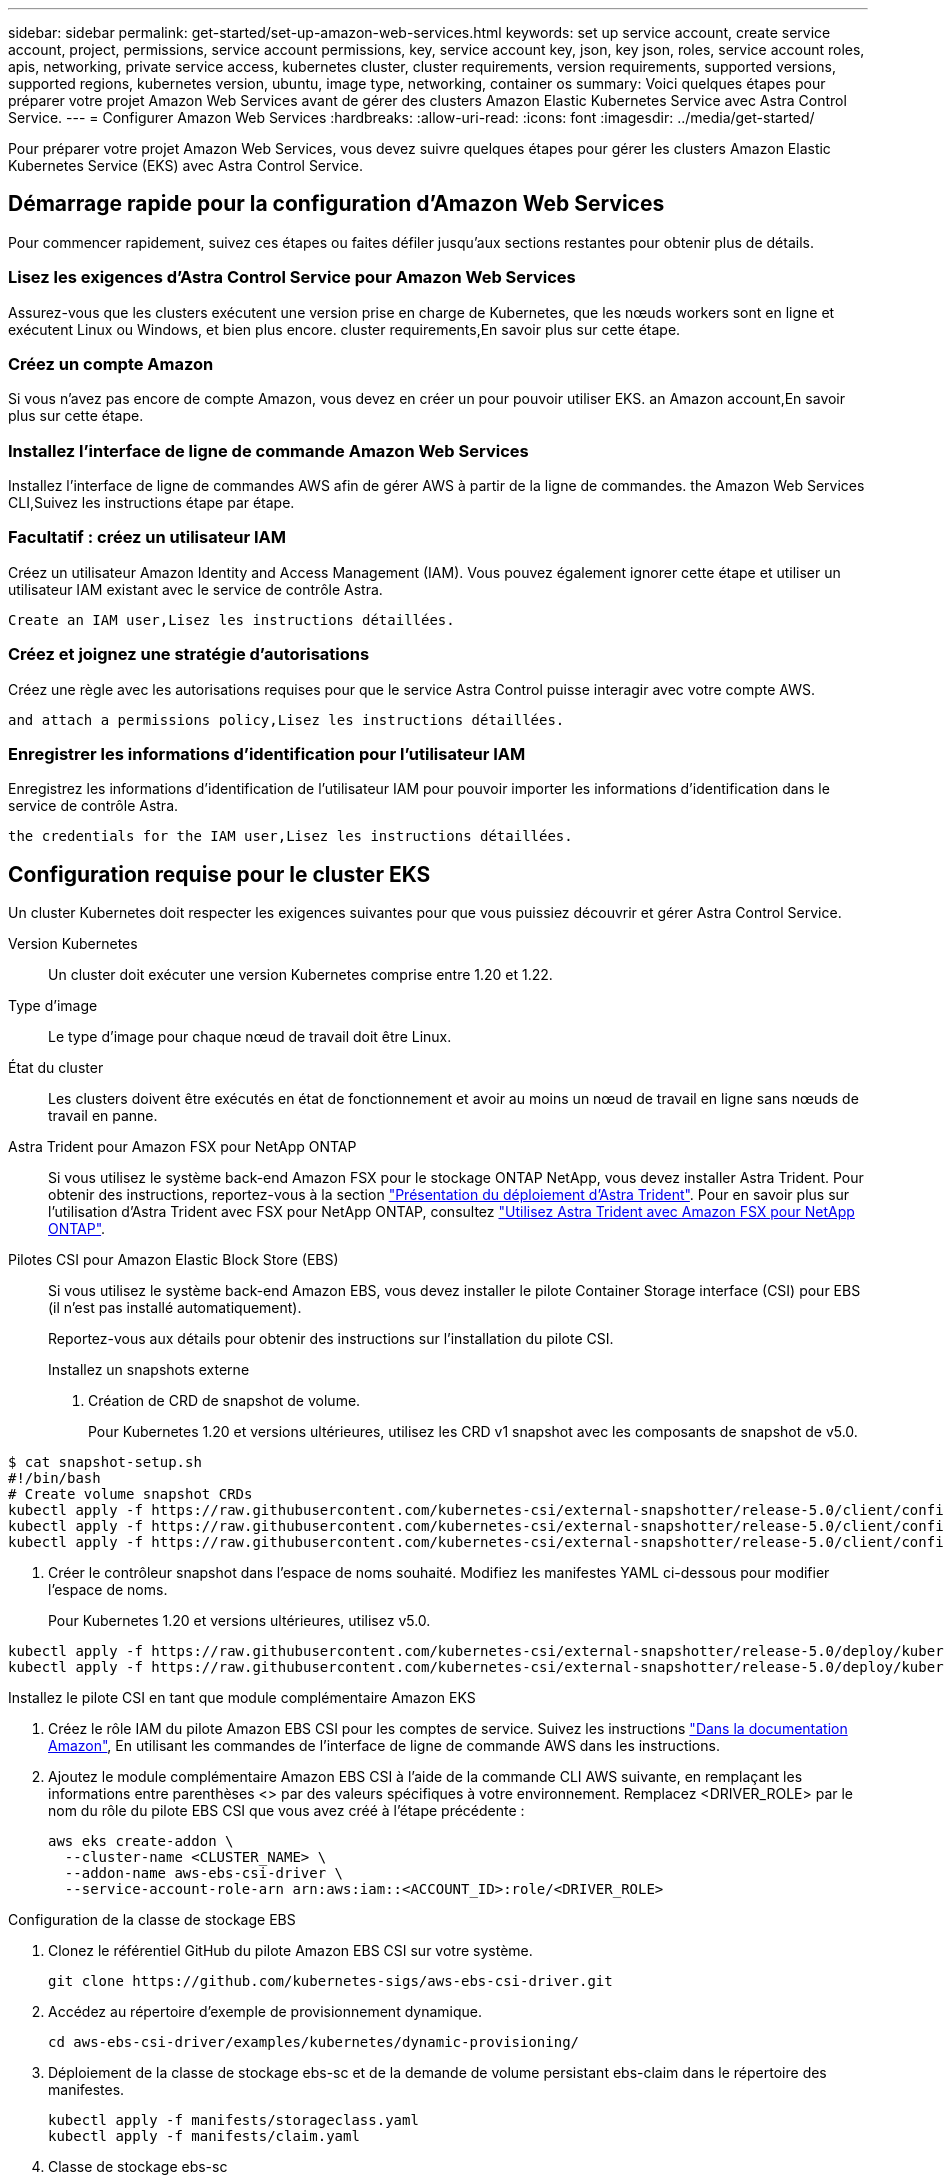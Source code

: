 ---
sidebar: sidebar 
permalink: get-started/set-up-amazon-web-services.html 
keywords: set up service account, create service account, project, permissions, service account permissions, key, service account key, json, key json, roles, service account roles, apis, networking, private service access, kubernetes cluster, cluster requirements, version requirements, supported versions, supported regions, kubernetes version, ubuntu, image type, networking, container os 
summary: Voici quelques étapes pour préparer votre projet Amazon Web Services avant de gérer des clusters Amazon Elastic Kubernetes Service avec Astra Control Service. 
---
= Configurer Amazon Web Services
:hardbreaks:
:allow-uri-read: 
:icons: font
:imagesdir: ../media/get-started/


Pour préparer votre projet Amazon Web Services, vous devez suivre quelques étapes pour gérer les clusters Amazon Elastic Kubernetes Service (EKS) avec Astra Control Service.



== Démarrage rapide pour la configuration d'Amazon Web Services

Pour commencer rapidement, suivez ces étapes ou faites défiler jusqu'aux sections restantes pour obtenir plus de détails.



=== Lisez les exigences d'Astra Control Service pour Amazon Web Services

[role="quick-margin-para"]
Assurez-vous que les clusters exécutent une version prise en charge de Kubernetes, que les nœuds workers sont en ligne et exécutent Linux ou Windows, et bien plus encore.  cluster requirements,En savoir plus sur cette étape.



=== Créez un compte Amazon

[role="quick-margin-para"]
Si vous n'avez pas encore de compte Amazon, vous devez en créer un pour pouvoir utiliser EKS.  an Amazon account,En savoir plus sur cette étape.



=== Installez l'interface de ligne de commande Amazon Web Services

[role="quick-margin-para"]
Installez l'interface de ligne de commandes AWS afin de gérer AWS à partir de la ligne de commandes.  the Amazon Web Services CLI,Suivez les instructions étape par étape.



=== Facultatif : créez un utilisateur IAM

[role="quick-margin-para"]
Créez un utilisateur Amazon Identity and Access Management (IAM). Vous pouvez également ignorer cette étape et utiliser un utilisateur IAM existant avec le service de contrôle Astra.

[role="quick-margin-para"]
 Create an IAM user,Lisez les instructions détaillées.



=== Créez et joignez une stratégie d'autorisations

[role="quick-margin-para"]
Créez une règle avec les autorisations requises pour que le service Astra Control puisse interagir avec votre compte AWS.

[role="quick-margin-para"]
 and attach a permissions policy,Lisez les instructions détaillées.



=== Enregistrer les informations d'identification pour l'utilisateur IAM

[role="quick-margin-para"]
Enregistrez les informations d'identification de l'utilisateur IAM pour pouvoir importer les informations d'identification dans le service de contrôle Astra.

[role="quick-margin-para"]
 the credentials for the IAM user,Lisez les instructions détaillées.



== Configuration requise pour le cluster EKS

Un cluster Kubernetes doit respecter les exigences suivantes pour que vous puissiez découvrir et gérer Astra Control Service.

Version Kubernetes:: Un cluster doit exécuter une version Kubernetes comprise entre 1.20 et 1.22.
Type d'image:: Le type d'image pour chaque nœud de travail doit être Linux.
État du cluster:: Les clusters doivent être exécutés en état de fonctionnement et avoir au moins un nœud de travail en ligne sans nœuds de travail en panne.


Astra Trident pour Amazon FSX pour NetApp ONTAP:: Si vous utilisez le système back-end Amazon FSX pour le stockage ONTAP NetApp, vous devez installer Astra Trident. Pour obtenir des instructions, reportez-vous à la section https://docs.netapp.com/us-en/trident/trident-get-started/kubernetes-deploy.html["Présentation du déploiement d'Astra Trident"^]. Pour en savoir plus sur l'utilisation d'Astra Trident avec FSX pour NetApp ONTAP, consultez https://docs.netapp.com/us-en/trident/trident-use/trident-fsx.html["Utilisez Astra Trident avec Amazon FSX pour NetApp ONTAP"^].
Pilotes CSI pour Amazon Elastic Block Store (EBS):: Si vous utilisez le système back-end Amazon EBS, vous devez installer le pilote Container Storage interface (CSI) pour EBS (il n'est pas installé automatiquement).
+
--
Reportez-vous aux détails pour obtenir des instructions sur l'installation du pilote CSI.

====
.Installez un snapshots externe
. Création de CRD de snapshot de volume.
+
Pour Kubernetes 1.20 et versions ultérieures, utilisez les CRD v1 snapshot avec les composants de snapshot de v5.0.

+
[role="tabbed-block"]
=====
.composants de v5.0
--
[source, yaml]
----
$ cat snapshot-setup.sh
#!/bin/bash
# Create volume snapshot CRDs
kubectl apply -f https://raw.githubusercontent.com/kubernetes-csi/external-snapshotter/release-5.0/client/config/crd/snapshot.storage.k8s.io_volumesnapshotclasses.yaml
kubectl apply -f https://raw.githubusercontent.com/kubernetes-csi/external-snapshotter/release-5.0/client/config/crd/snapshot.storage.k8s.io_volumesnapshotcontents.yaml
kubectl apply -f https://raw.githubusercontent.com/kubernetes-csi/external-snapshotter/release-5.0/client/config/crd/snapshot.storage.k8s.io_volumesnapshots.yaml
----
--
=====
. Créer le contrôleur snapshot dans l'espace de noms souhaité. Modifiez les manifestes YAML ci-dessous pour modifier l'espace de noms.
+
Pour Kubernetes 1.20 et versions ultérieures, utilisez v5.0.

+
[role="tabbed-block"]
=====
.contrôleur v5.0
--
[source, yaml]
----
kubectl apply -f https://raw.githubusercontent.com/kubernetes-csi/external-snapshotter/release-5.0/deploy/kubernetes/snapshot-controller/rbac-snapshot-controller.yaml
kubectl apply -f https://raw.githubusercontent.com/kubernetes-csi/external-snapshotter/release-5.0/deploy/kubernetes/snapshot-controller/setup-snapshot-controller.yaml
----
--
=====


.Installez le pilote CSI en tant que module complémentaire Amazon EKS
. Créez le rôle IAM du pilote Amazon EBS CSI pour les comptes de service. Suivez les instructions https://docs.aws.amazon.com/eks/latest/userguide/csi-iam-role.html["Dans la documentation Amazon"^], En utilisant les commandes de l'interface de ligne de commande AWS dans les instructions.
. Ajoutez le module complémentaire Amazon EBS CSI à l'aide de la commande CLI AWS suivante, en remplaçant les informations entre parenthèses <> par des valeurs spécifiques à votre environnement. Remplacez <DRIVER_ROLE> par le nom du rôle du pilote EBS CSI que vous avez créé à l'étape précédente :
+
[source, sh]
----
aws eks create-addon \
  --cluster-name <CLUSTER_NAME> \
  --addon-name aws-ebs-csi-driver \
  --service-account-role-arn arn:aws:iam::<ACCOUNT_ID>:role/<DRIVER_ROLE>
----


.Configuration de la classe de stockage EBS
. Clonez le référentiel GitHub du pilote Amazon EBS CSI sur votre système.
+
[source, sh]
----
git clone https://github.com/kubernetes-sigs/aws-ebs-csi-driver.git
----
. Accédez au répertoire d'exemple de provisionnement dynamique.
+
[source, sh]
----
cd aws-ebs-csi-driver/examples/kubernetes/dynamic-provisioning/
----
. Déploiement de la classe de stockage ebs-sc et de la demande de volume persistant ebs-claim dans le répertoire des manifestes.
+
[source, sh]
----
kubectl apply -f manifests/storageclass.yaml
kubectl apply -f manifests/claim.yaml
----
. Classe de stockage ebs-sc
+
[source, sh]
----
kubectl describe storageclass ebs-sc
----
+
Vous devez voir le résultat décrivant les attributs de classe de stockage.



====
--




== Créez un compte Amazon

Si vous n'avez pas encore de compte Amazon, vous devez en créer un pour activer la facturation pour Amazon EKS.

.Étapes
. Accédez au https://www.amazon.com["Page d'accueil Amazon"^] , Sélectionnez *connexion* en haut à droite, puis *commencer ici*.
. Suivez les invites pour créer un compte.




== Installez l'interface de ligne de commande Amazon Web Services

Installez l'interface de ligne de commandes AWS afin de gérer les ressources AWS à partir de la ligne de commandes.

.Étape
. Accédez à https://docs.aws.amazon.com/cli/latest/userguide/cli-chap-getting-started.html["Mise en route de l'interface de ligne de commandes AWS"^] Et suivez les instructions pour installer l'interface de ligne de commande.




== Facultatif : créez un utilisateur IAM

Créez un utilisateur IAM afin d'utiliser et de gérer tous les services et ressources AWS avec une sécurité renforcée. Vous pouvez également ignorer cette étape et utiliser un utilisateur IAM existant avec le service de contrôle Astra.

.Étape
. Accédez à https://docs.aws.amazon.com/IAM/latest/UserGuide/id_users_create.html#id_users_create_cliwpsapi["Création d'utilisateurs IAM"^] Et suivez les instructions pour créer un utilisateur IAM.




== Créez et joignez une stratégie d'autorisations

Créez une règle avec les autorisations requises pour que le service Astra Control puisse interagir avec votre compte AWS.

.Étapes
. Créez un nouveau fichier appelé `policy.json`.
. Copiez le contenu JSON suivant dans le fichier :
+
[source, JSON]
----
{
    "Version": "2012-10-17",
    "Statement": [
        {
            "Sid": "VisualEditor0",
            "Effect": "Allow",
            "Action": [
                "cloudwatch:GetMetricData",
                "fsx:DescribeVolumes",
                "ec2:DescribeRegions",
                "s3:CreateBucket",
                "s3:ListBucket",
                "s3:PutObject",
                "s3:GetObject",
                "iam:SimulatePrincipalPolicy",
                "s3:ListAllMyBuckets",
                "eks:DescribeCluster",
                "eks:ListNodegroups",
                "eks:DescribeNodegroup",
                "eks:ListClusters",
                "iam:GetUser",
                "s3:DeleteObject",
                "s3:DeleteBucket",
                "autoscaling:DescribeAutoScalingGroups"
            ],
            "Resource": "*"
        }
    ]
}
----
. Création de la règle :
+
[source, sh]
----
POLICY_ARN=$(aws iam create-policy  --policy-name <policy-name> --policy-document file://policy.json  --query='Policy.Arn' --output=text)
----
. Associez la stratégie à l'utilisateur IAM. Remplacement `<IAM-USER-NAME>` Avec le nom d'utilisateur de l'utilisateur IAM que vous avez créé ou un utilisateur IAM existant :
+
[source, sh]
----
aws iam attach-user-policy --user-name <IAM-USER-NAME> --policy-arn=$POLICY_ARN
----




== Enregistrer les informations d'identification pour l'utilisateur IAM

Enregistrez les informations d'identification de l'utilisateur IAM afin de sensibiliser l'utilisateur au service de contrôle Astra.

.Étapes
. Téléchargez les informations d'identification. Remplacement `<IAM-USER-NAME>` Avec le nom d'utilisateur de l'utilisateur IAM que vous souhaitez utiliser :
+
[source, sh]
----
aws iam create-access-key --user-name <IAM-USER-NAME> --output json > credential.json
----


Le `credential.json` Le fichier est créé et vous pouvez importer les informations d'identification dans le service de contrôle Astra.
